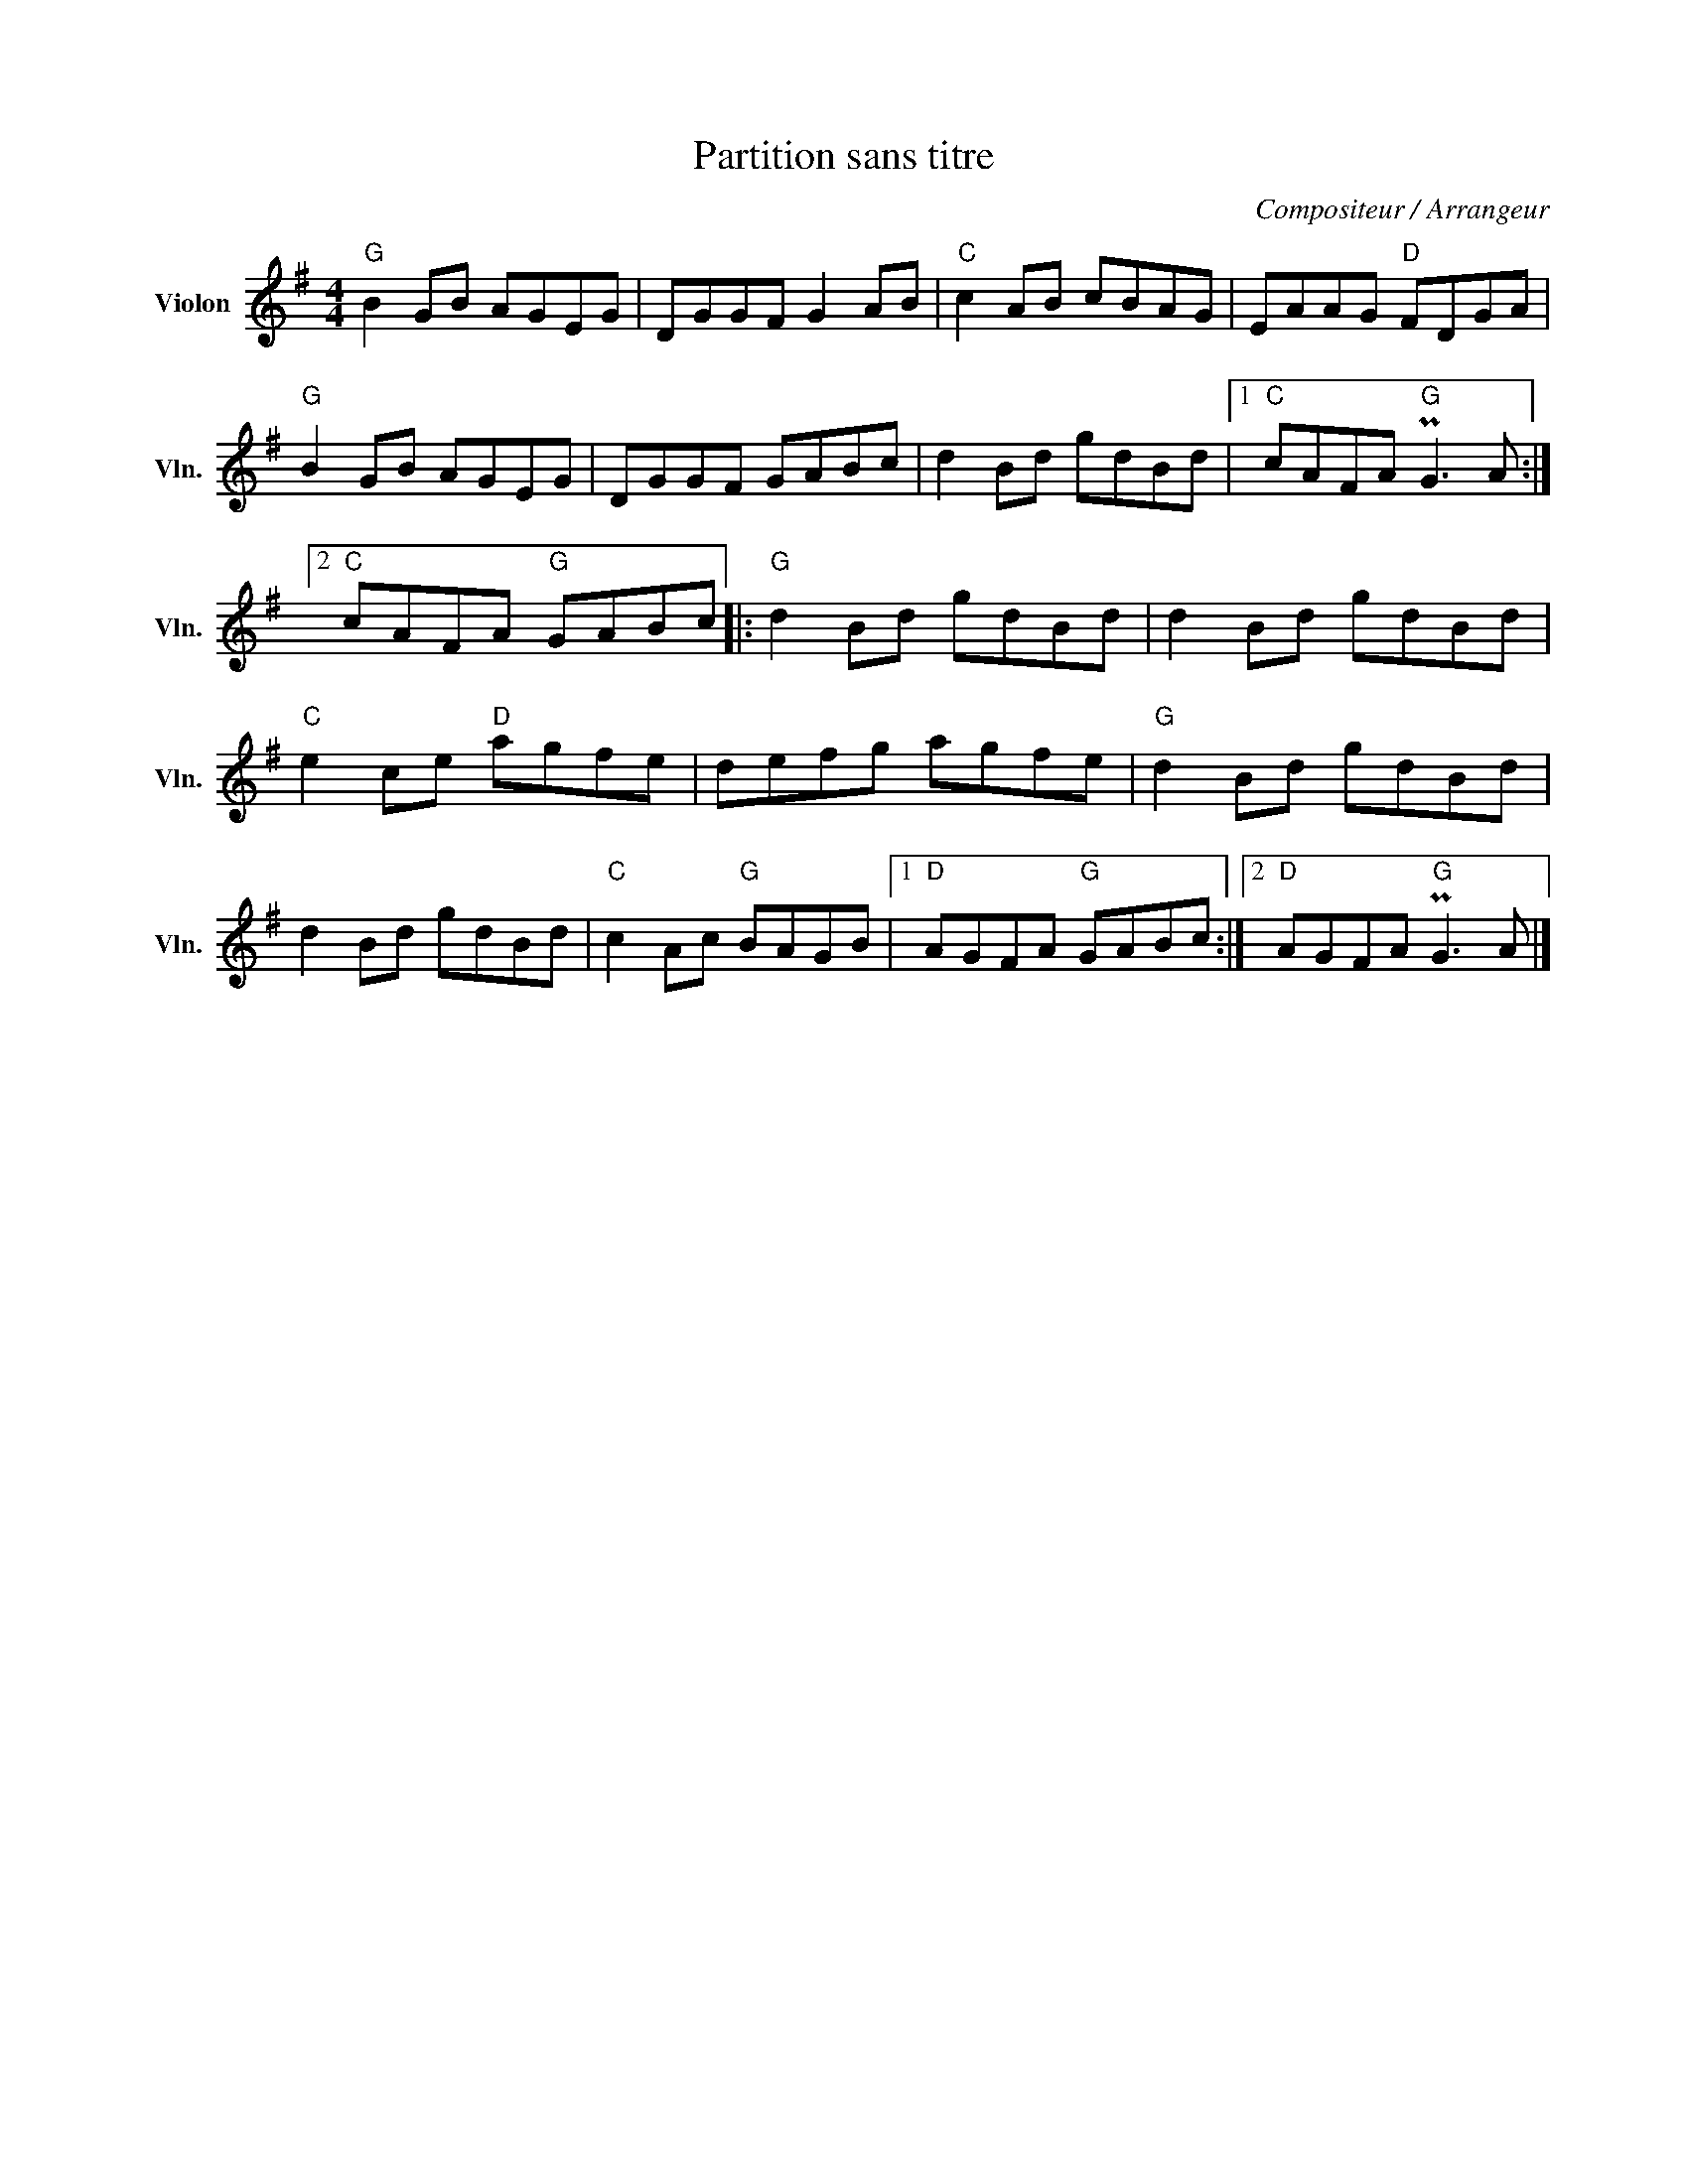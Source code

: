 X:1
T:Partition sans titre
C:Compositeur / Arrangeur
L:1/8
M:4/4
I:linebreak $
K:G
V:1 treble nm="Violon" snm="Vln."
V:1
"G" B2 GB AGEG | DGGF G2 AB |"C" c2 AB cBAG | EAAG"D" FDGA |"G" B2 GB AGEG | DGGF GABc | %6
 d2 Bd gdBd |1"C" cAFA"G" PG3 A :|2"C" cAFA"G" GABc |:"G" d2 Bd gdBd | d2 Bd gdBd | %11
"C" e2 ce"D" agfe | defg agfe |"G" d2 Bd gdBd | d2 Bd gdBd |"C" c2 Ac"G" BAGB |1 %16
"D" AGFA"G" GABc :|2"D" AGFA"G" PG3 A |] %18
